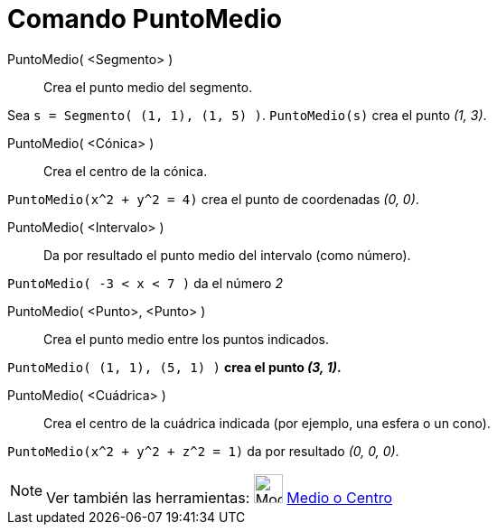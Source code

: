 = Comando PuntoMedio
:page-en: commands/Midpoint
ifdef::env-github[:imagesdir: /es/modules/ROOT/assets/images]

PuntoMedio( <Segmento> )::
  Crea el punto medio del segmento.

[EXAMPLE]
====

Sea `++s = Segmento( (1, 1), (1, 5) )++`. `++PuntoMedio(s)++` crea el punto _(1, 3)_.

====

PuntoMedio( <Cónica> )::
  Crea el centro de la cónica.

[EXAMPLE]
====

`++PuntoMedio(x^2 + y^2 = 4)++` crea el punto de coordenadas _(0, 0)_.

====

PuntoMedio( <Intervalo> )::
  Da por resultado el punto medio del intervalo (como número).

[EXAMPLE]
====

`++PuntoMedio( -3 < x < 7 )++` da el número _2_

====

PuntoMedio( <Punto>, <Punto> )::
  Crea el punto medio entre los puntos indicados.

[EXAMPLE]
====

`++PuntoMedio( (1, 1), (5, 1) )++` *crea el punto _(3, 1)_.*

====

PuntoMedio( <Cuádrica> )::
  Crea el centro de la cuádrica indicada (por ejemplo, una esfera o un cono).

[EXAMPLE]
====

`++PuntoMedio(x^2 + y^2 + z^2 = 1)++` da por resultado _(0, 0, 0)_.

====

[NOTE]
====

Ver también las herramientas: image:Mode_midpoint.png[Mode midpoint.png,width=32,height=32]
xref:/tools/Medio_o_Centro.adoc[Medio o Centro]

====
